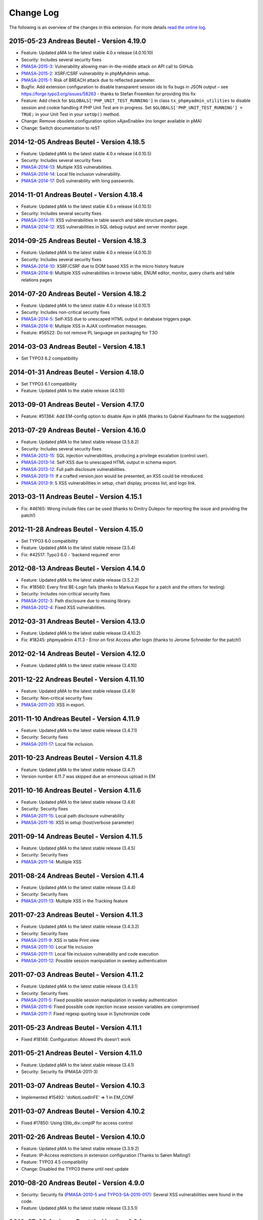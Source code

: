 ﻿.. ==================================================
.. FOR YOUR INFORMATION
.. --------------------------------------------------
.. -*- coding: utf-8 -*- with BOM.

.. _changelog:

Change Log
----------

The following is an overview of the changes in this extension. For more details `read the online log <https://github.com/mehrwert/TYPO3-phpMyAdmin>`_.

2015-05-23 Andreas Beutel - Version 4.19.0
^^^^^^^^^^^^^^^^^^^^^^^^^^^^^^^^^^^^^^^^^^
- Feature: Updated pMA to the latest stable 4.0.x release (4.0.10.10)
- Security: Includes several security fixes
- `PMASA-2015-3 <http://www.phpmyadmin.net/home_page/security/PMASA-2015-3.php>`_: Vulnerability allowing man-in-the-middle attack on API call to GitHub.
- `PMASA-2015-2 <http://www.phpmyadmin.net/home_page/security/PMASA-2015-1.php>`_: XSRF/CSRF vulnerability in phpMyAdmin setup.
- `PMASA-2015-1 <http://www.phpmyadmin.net/home_page/security/PMASA-2015-1.php>`_: Risk of BREACH attack due to reflected parameter.
- Bugfix: Add extension configuration to disable transparent session ids to fix bugs in JSON output – see https://forge.typo3.org/issues/58263 - thanks to Stefan Froemken for providing this fix
- Feature: Add check for ``$GLOBALS['PHP_UNIT_TEST_RUNNING']`` in class ``tx_phpmyadmin_utilities`` to disable session and cookie handling if PHP Unit Test are in progress. Set ``$GLOBALS['PHP_UNIT_TEST_RUNNING'] = TRUE;`` in your Unit Test in your ``setUp()`` method.
- Change: Remove obsolete configuration option »AjaxEnable« (no longer available in pMA)
- Change: Switch documentation to reST

2014-12-05 Andreas Beutel - Version 4.18.5
^^^^^^^^^^^^^^^^^^^^^^^^^^^^^^^^^^^^^^^^^^
- Feature: Updated pMA to the latest stable 4.0.x release (4.0.10.5)
- Security: Includes several security fixes
- `PMASA-2014-13 <http://www.phpmyadmin.net/home_page/security/PMASA-2014-13.php>`_: Multiple XSS vulnerabilities.
- `PMASA-2014-14 <http://www.phpmyadmin.net/home_page/security/PMASA-2014-14.php>`_: Local file inclusion vulnerability.
- `PMASA-2014-17 <http://www.phpmyadmin.net/home_page/security/PMASA-2014-17.php>`_: DoS vulnerability with long passwords.

2014-11-01 Andreas Beutel - Version 4.18.4
^^^^^^^^^^^^^^^^^^^^^^^^^^^^^^^^^^^^^^^^^^
- Feature: Updated pMA to the latest stable 4.0.x release (4.0.10.5)
- Security: Includes several security fixes
- `PMASA-2014-11 <http://www.phpmyadmin.net/home_page/security/PMASA-2014-11.php>`_: XSS vulnerabilities in table search and table structure pages.
- `PMASA-2014-12 <http://www.phpmyadmin.net/home_page/security/PMASA-2014-12.php>`_: XSS vulnerabilities in SQL debug output and server monitor page.

2014-09-25 Andreas Beutel - Version 4.18.3
^^^^^^^^^^^^^^^^^^^^^^^^^^^^^^^^^^^^^^^^^^
- Feature: Updated pMA to the latest stable 4.0.x release (4.0.10.3)
- Security: Includes several security fixes
- `PMASA-2014-10 <http://www.phpmyadmin.net/home_page/security/PMASA-2014-10.php>`_: XSRF/CSRF due to DOM based XSS in the micro history feature
- `PMASA-2014-8 <http://www.phpmyadmin.net/home_page/security/PMASA-2014-8.php>`_: Multiple XSS vulnerabilities in browse table, ENUM editor, monitor, query charts and table relations pages

2014-07-20 Andreas Beutel - Version 4.18.2
^^^^^^^^^^^^^^^^^^^^^^^^^^^^^^^^^^^^^^^^^^
- Feature: Updated pMA to the latest stable 4.0.x release (4.0.10.1)
- Security: Includes non-critical security fixes
- `PMASA-2014-5 <http://www.phpmyadmin.net/home_page/security/PMASA-2014-5.php>`_: Self-XSS due to unescaped HTML output in database triggers page.
- `PMASA-2014-6 <http://www.phpmyadmin.net/home_page/security/PMASA-2014-6.php>`_: Multiple XSS in AJAX confirmation messages.
- Feature: #56522: Do not remove PL language on packaging for T3O

2014-03-03 Andreas Beutel - Version 4.18.1
^^^^^^^^^^^^^^^^^^^^^^^^^^^^^^^^^^^^^^^^^^
- Set TYPO3 6.2 compatibility

2014-01-31 Andreas Beutel - Version 4.18.0
^^^^^^^^^^^^^^^^^^^^^^^^^^^^^^^^^^^^^^^^^^
- Set TYPO3 6.1 compatibility
- Feature: Updated pMA to the stable release (4.0.10)

2013-09-01 Andreas Beutel - Version 4.17.0
^^^^^^^^^^^^^^^^^^^^^^^^^^^^^^^^^^^^^^^^^^
- Feature: #51384: Add EM-config option to disable Ajax in pMA (thanks to Gabriel Kaufmann for the suggestion)

2013-07-29 Andreas Beutel - Version 4.16.0
^^^^^^^^^^^^^^^^^^^^^^^^^^^^^^^^^^^^^^^^^^
- Feature: Updated pMA to the latest stable release (3.5.8.2)
- Security: Includes several security fixes
- `PMASA-2013-15 <http://www.phpmyadmin.net/home_page/security/PMASA-2013-15.php>`_: SQL injection vulnerabilities, producing a privilege escalation (control user).
- `PMASA-2013-14 <http://www.phpmyadmin.net/home_page/security/PMASA-2013-14.php>`_: Self-XSS due to unescaped HTML output in schema export.
- `PMASA-2013-12 <http://www.phpmyadmin.net/home_page/security/PMASA-2013-12.php>`_: Full path disclosure vulnerabilities.
- `PMASA-2013-11 <http://www.phpmyadmin.net/home_page/security/PMASA-2013-11.php>`_: If a crafted version.json would be presented, an XSS could be introduced.
- `PMASA-2013-9 <http://www.phpmyadmin.net/home_page/security/PMASA-2013-9.php>`_: 5 XSS vulnerabilities in setup, chart display, process list, and logo link.

2013-03-11 Andreas Beutel - Version 4.15.1
^^^^^^^^^^^^^^^^^^^^^^^^^^^^^^^^^^^^^^^^^^
- Fix: #46165: Wrong include files can be used (thanks to Dmitry Dulepov for reporting the issue and providing the patch!)

2012-11-28 Andreas Beutel - Version 4.15.0
^^^^^^^^^^^^^^^^^^^^^^^^^^^^^^^^^^^^^^^^^^
- Set TYPO3 6.0 compatibility
- Feature: Updated pMA to the latest stable release (3.5.4)
- Fix: #42517: Typo3 6.0 - 'backend required' error

2012-08-13 Andreas Beutel - Version 4.14.0
^^^^^^^^^^^^^^^^^^^^^^^^^^^^^^^^^^^^^^^^^^
- Feature: Updated pMA to the latest stable release (3.5.2.2)
- Fix: #18560: Every first BE-Login fails (thanks to Markus Kappe for a patch and the others for testing)
- Security: Includes non-critical security fixes
- `PMASA-2012-3 <http://www.phpmyadmin.net/home_page/security/PMASA-2012-3.php>`_: Path disclosure due to missing library.
- `PMASA-2012-4 <http://www.phpmyadmin.net/home_page/security/PMASA-2012-4.php>`_: Fixed XSS vulnerabilities.

2012-03-31 Andreas Beutel - Version 4.13.0
^^^^^^^^^^^^^^^^^^^^^^^^^^^^^^^^^^^^^^^^^^
- Feature: Updated pMA to the latest stable release (3.4.10.2)
- Fix: #18245: phpmyadmin 4.11.3 - Error on first Access after login (thanks to Jerome Schneider for the patch!)

2012-02-14 Andreas Beutel - Version 4.12.0
^^^^^^^^^^^^^^^^^^^^^^^^^^^^^^^^^^^^^^^^^^
- Feature: Updated pMA to the latest stable release (3.4.10)

2011-12-22 Andreas Beutel - Version 4.11.10
^^^^^^^^^^^^^^^^^^^^^^^^^^^^^^^^^^^^^^^^^^^
- Feature: Updated pMA to the latest stable release (3.4.9)
- Security: Non-critical security fixes
- `PMASA-2011-20 <http://www.phpmyadmin.net/home_page/security/PMASA-2011-20.php>`_: XSS in export.

2011-11-10 Andreas Beutel - Version 4.11.9
^^^^^^^^^^^^^^^^^^^^^^^^^^^^^^^^^^^^^^^^^^
- Feature: Updated pMA to the latest stable release (3.4.7.1)
- Security: Security fixes
- `PMASA-2011-17 <http://www.phpmyadmin.net/home_page/security/PMASA-2011-17.php>`_: Local file inclusion.

2011-10-23 Andreas Beutel - Version 4.11.8
^^^^^^^^^^^^^^^^^^^^^^^^^^^^^^^^^^^^^^^^^^
- Feature: Updated pMA to the latest stable release (3.4.7)
- Version number 4.11.7 was skipped due an erroneous upload in EM

2011-10-16 Andreas Beutel - Version 4.11.6
^^^^^^^^^^^^^^^^^^^^^^^^^^^^^^^^^^^^^^^^^^
- Feature: Updated pMA to the latest stable release (3.4.6)
- Security: Security fixes
- `PMASA-2011-15 <http://www.phpmyadmin.net/home_page/security/PMASA-2011-15.php>`_: Local path disclosure vulnerability
- `PMASA-2011-16 <http://www.phpmyadmin.net/home_page/security/PMASA-2011-16.php>`_: XSS in setup (host/verbose parameter)

2011-09-14 Andreas Beutel - Version 4.11.5
^^^^^^^^^^^^^^^^^^^^^^^^^^^^^^^^^^^^^^^^^^
- Feature: Updated pMA to the latest stable release (3.4.5)
- Security: Security fixes
- `PMASA-2011-14 <http://www.phpmyadmin.net/home_page/security/PMASA-2011-14.php>`_: Multiple XSS

2011-08-24 Andreas Beutel - Version 4.11.4
^^^^^^^^^^^^^^^^^^^^^^^^^^^^^^^^^^^^^^^^^^
- Feature: Updated pMA to the latest stable release (3.4.4)
- Security: Security fixes
- `PMASA-2011-13 <http://www.phpmyadmin.net/home_page/security/PMASA-2011-13.php>`_: Multiple XSS in the Tracking feature

2011-07-23 Andreas Beutel - Version 4.11.3
^^^^^^^^^^^^^^^^^^^^^^^^^^^^^^^^^^^^^^^^^^
- Feature: Updated pMA to the latest stable release (3.4.3.2)
- Security: Security fixes
- `PMASA-2011-9 <http://www.phpmyadmin.net/home_page/security/PMASA-2011-9.php>`_: XSS in table Print view
- `PMASA-2011-10 <http://www.phpmyadmin.net/home_page/security/PMASA-2011-10.php>`_: Local file inclusion
- `PMASA-2011-11 <http://www.phpmyadmin.net/home_page/security/PMASA-2011-11.php>`_: Local file inclusion vulnerability and code execution
- `PMASA-2011-12 <http://www.phpmyadmin.net/home_page/security/PMASA-2011-12.php>`_: Possible session manipulation in swekey authentication

2011-07-03 Andreas Beutel - Version 4.11.2
^^^^^^^^^^^^^^^^^^^^^^^^^^^^^^^^^^^^^^^^^^
- Feature: Updated pMA to the latest stable release (3.4.3.1)
- Security: Security fixes
- `PMASA-2011-5 <http://www.phpmyadmin.net/home_page/security/PMASA-2011-5.php>`_: Fixed possible session manipulation in swekey authentication
- `PMASA-2011-6 <http://www.phpmyadmin.net/home_page/security/PMASA-2011-6.php>`_: Fixed possible code injection incase session variables are compromised
- `PMASA-2011-7 <http://www.phpmyadmin.net/home_page/security/PMASA-2011-7.php>`_: Fixed regexp quoting issue in Synchronize code

2011-05-23 Andreas Beutel - Version 4.11.1
^^^^^^^^^^^^^^^^^^^^^^^^^^^^^^^^^^^^^^^^^^
- Fixed #18148: Configuration: Allowed IPs doesn't work

2011-05-21 Andreas Beutel - Version 4.11.0
^^^^^^^^^^^^^^^^^^^^^^^^^^^^^^^^^^^^^^^^^^
- Feature: Updated pMA to the latest stable release (3.4.1)
- Security: Security fix (PMASA-2011-3)

2011-03-07 Andreas Beutel - Version 4.10.3
^^^^^^^^^^^^^^^^^^^^^^^^^^^^^^^^^^^^^^^^^^
- Implemented #15492: 'doNotLoadInFE' => 1 in EM\_CONF

2011-03-07 Andreas Beutel - Version 4.10.2
^^^^^^^^^^^^^^^^^^^^^^^^^^^^^^^^^^^^^^^^^^
- Fixed #17850: Using t3lib\_div::cmpIP for access control

2011-02-26 Andreas Beutel - Version 4.10.0
^^^^^^^^^^^^^^^^^^^^^^^^^^^^^^^^^^^^^^^^^^
- Feature: Updated pMA to the latest stable release (3.3.9.2)
- Feature: IP-Access restrictions in extension configuration (Thanks to Søren Malling!)
- Feature: TYPO3 4.5 compatibility
- Change: Disabled the TYPO3 theme until next update

2010-08-20 Andreas Beutel - Version 4.9.0
^^^^^^^^^^^^^^^^^^^^^^^^^^^^^^^^^^^^^^^^^
- Security: Security fix (`PMASA-2010-5 and TYPO3-SA-2010-017) <http://www.phpmyadmin.net/home_page/security/PMASA-2010-5 and TYPO3-SA-2010-017).php>`_: Several XSS vulnerabilities were found in the code.
- Feature: Updated pMA to the latest stable release (3.3.5.1)

2010-07-28 Andreas Beutel - Version 4.8.1
^^^^^^^^^^^^^^^^^^^^^^^^^^^^^^^^^^^^^^^^^
- Security: Critical security fix for broken backend permission check

2010-03-05 Andreas Beutel - Version 4.8.0
^^^^^^^^^^^^^^^^^^^^^^^^^^^^^^^^^^^^^^^^^
- Feature: Updated pMA to the latest stable release (3.2.5)
- Fixed #13481: Get signon uri for redirect (initial patch provided by Michael Klapper, thanks!)
- Follow-up/Changed: Using vars $extPath and $typo3DocumentRoot

2009-11-26 Andreas Beutel - Version 4.7.3
^^^^^^^^^^^^^^^^^^^^^^^^^^^^^^^^^^^^^^^^^
- Feature #12678: Allow empty password for MySQL user.

2009-11-26 Andreas Beutel - Version 4.7.2
^^^^^^^^^^^^^^^^^^^^^^^^^^^^^^^^^^^^^^^^^
- Fixed #12772: Removed erroneous require statement

2009-11-25 Andreas Beutel - Version 4.7.1
^^^^^^^^^^^^^^^^^^^^^^^^^^^^^^^^^^^^^^^^^
- Fixed a bug: Fixed another issue with path calculation (works now for installations in subdirectories)
- Feature: Compatibility for TYPO3 4.3

2009-11-19 Andreas Beutel - Version 4.7.0
^^^^^^^^^^^^^^^^^^^^^^^^^^^^^^^^^^^^^^^^^
- Fixed #12056: Wrong calculation of $BACK\_PATH
- Workaround for #12057: Empty MySQL password blocks EXT:phpmyadmin
- Feature: Updated pMA to the latest stable release (3.2.3)
- Feature: Added custom TYPO3 theme

2009-11-19 Andreas Beutel - Version 4.6.0
^^^^^^^^^^^^^^^^^^^^^^^^^^^^^^^^^^^^^^^^^

– was erroneously omitted during update and released as 4.7.0

2009-10-20 Andreas Beutel - Version 4.5.0
^^^^^^^^^^^^^^^^^^^^^^^^^^^^^^^^^^^^^^^^^
- Security: Security fix (`PMASA-2009-6) <http://www.phpmyadmin.net/home_page/security/PMASA-2009-6).php>`_: XSS and SQL injection vulnerabilities
- Feature: Updated pMA to the latest stable release (3.2.2.1)
- Feature: Updated the manual to latest documentation template

2009-06-15 Andreas Beutel - Version 4.4.0
^^^^^^^^^^^^^^^^^^^^^^^^^^^^^^^^^^^^^^^^^
- Feature: Updated pMA to the latest stable release (3.2.0)
- Fixed a bug: Logoff in 4.3.x did not work since directory name was wrong

2009-03-24 Andreas Beutel - Version 4.3.0
^^^^^^^^^^^^^^^^^^^^^^^^^^^^^^^^^^^^^^^^^
- Security: Security fix (`PMASA-2009-3) <http://www.phpmyadmin.net/home_page/security/PMASA-2009-3).php>`_: Insufficient output sanitizing when generating configuration file.
- Feature: Updated pMA to the latest stable release (3.1.3.1)

2008-12-14 Andreas Beutel - Version 4.2.0
^^^^^^^^^^^^^^^^^^^^^^^^^^^^^^^^^^^^^^^^^
- Security: Security fix (`PMASA-2008-10) <http://www.phpmyadmin.net/home_page/security/PMASA-2008-10).php>`_: SQL injection through XSRF on several pages
- Feature: Updated pMA to the latest stable release (3.1.1)
- Changed extension config: Set 'clearcacheonload' to 0
- Renamed ChangeLog to ChangeLog.txt

2008-11-01 Andreas Beutel - Version 4.1.1
^^^^^^^^^^^^^^^^^^^^^^^^^^^^^^^^^^^^^^^^^
- Security: Security fix (`PMASA-2008-9) <http://www.phpmyadmin.net/home_page/security/PMASA-2008-9).php>`_: XSS in a Designer component
- Feature: Updated pMA to the latest stable release (3.0.1.1)
- Feature: Configuration: Restored the default behavior of the left navigation frame. Set link to sql.php - Thanks to Julian Hofman for pointing me to this option.

2008-10-25 Andreas Beutel - Version 4.1.0
^^^^^^^^^^^^^^^^^^^^^^^^^^^^^^^^^^^^^^^^^
- Updated pMA to the latest stable release (3.0.1)
- Fixed bug #6934: Setting the path variables in SESSION to avoid file includes
- Feature: Changed extension to use typo3/mod.php. See also http://bugs.typo3.org/view.php?id=5278

2008-10-02 Andreas Beutel - Version 4.0.1
^^^^^^^^^^^^^^^^^^^^^^^^^^^^^^^^^^^^^^^^^
- Bugfix: Trying to fix the redirect bug by a forcing the cookie according to issue #8884 http://bugs.typo3.org/view.php?id=8884#c23323 suggested by Rene Nitzsche

2008-09-28 Andreas Beutel - Version 4.0.0
^^^^^^^^^^^^^^^^^^^^^^^^^^^^^^^^^^^^^^^^^
- Feature: Updated pMA to the latest stable release (3.0.0)
- Branching the pMA extension into two branches: The 3.x series with PHP4 support and the 4.x series with a minimum requirement of MySQL 5, PHP5 (5.2 and above)
- Old (3.x) versions may be obtained at https://www.mehrwert.de/content-management/typo3-extensions/

2008-09-22 Andreas Beutel - Version 3.4.0
^^^^^^^^^^^^^^^^^^^^^^^^^^^^^^^^^^^^^^^^^
- Security: Security fix (`PMASA-2008-8) <http://www.phpmyadmin.net/home_page/security/PMASA-2008-8).php>`_: XSS in MSIE using NUL byte
- Feature: Updated pMA to the latest stable release (2.11.9.2)

2008-09-15 Andreas Beutel - Version 3.3.0
^^^^^^^^^^^^^^^^^^^^^^^^^^^^^^^^^^^^^^^^^
- Security: Security fix (`PMASA-2008-7) <http://www.phpmyadmin.net/home_page/security/PMASA-2008-7).php>`_: Code execution vulnerability
- Feature: Updated pMA to the latest stable release (2.11.9.1)
- Skipping 3.2.0 see below

2008-06-25 Andreas Beutel - Version 3.1.0
^^^^^^^^^^^^^^^^^^^^^^^^^^^^^^^^^^^^^^^^^
- was release as 3.2.0 by the TYPO3 Security Team by accident
- Security fix (`PMASA-2008-4) <http://www.phpmyadmin.net/home_page/security/PMASA-2008-4).php>`_: XSS on plausible insecure PHP installation
- Updated pMA to the latest stable release (2.11.7)
- Changed handling of required/included files
- Removed XCLASS call in modsub/index.php

2008-05-01 Andreas Beutel - Version 3.0.1
^^^^^^^^^^^^^^^^^^^^^^^^^^^^^^^^^^^^^^^^^
- Fixed a bug related to required files (only occurred if pMA is installed globally). Thanks to Laurent for pointing me to this issue

2008-04-30 Andreas Beutel - Version 3.0.0
^^^^^^^^^^^^^^^^^^^^^^^^^^^^^^^^^^^^^^^^^
- Updated pMA to the latest stable release (2.11.6)
- Changed the authentication concept for pMA
- Using signon auth (see http://wiki.cihar.com/pma/auth\_types#signon) now (Thanks to Marc Bastian Heinrichs for pointing me to this method)
- Added a call to the TYPO3 BE logoff hook to delete the pMA session on logout
- Updated the version number

2007-07-16 Andreas Beutel - Version 0.2.2
^^^^^^^^^^^^^^^^^^^^^^^^^^^^^^^^^^^^^^^^^
- Security fix (mehrwert-Issue #4110): Provides exactly the same functionality as the previous version but contains an important bug fix.

2007-02-10 Andreas Beutel - Version 0.2.1
^^^^^^^^^^^^^^^^^^^^^^^^^^^^^^^^^^^^^^^^^
- Merged changes from latest release of the global extension (from T3 3.8.1)
- Updated phpMyAdmin to 2.6.4pl3 for security reasons
- Extension is no longer a shy extension
- Removed lock type GLOBAL, extension can be installed locally
- Merged new translations

2006-09-10 Andreas Beutel - Version 0.1.1
^^^^^^^^^^^^^^^^^^^^^^^^^^^^^^^^^^^^^^^^^
- Pre-release of 2.6.4pl3

2006-08-16 Andreas Beutel - Version 0.1.0
^^^^^^^^^^^^^^^^^^^^^^^^^^^^^^^^^^^^^^^^^
- Updated the phpMyAdmin version to 2.6.0pl3 and fixed the stylesheet bug
- Merged translations

2005-11-09 Michael Stucki
^^^^^^^^^^^^^^^^^^^^^^^^^
- New upstream release
- Check server environment settings using isset() - caused phpMyAdmin module to stop loading otherwise